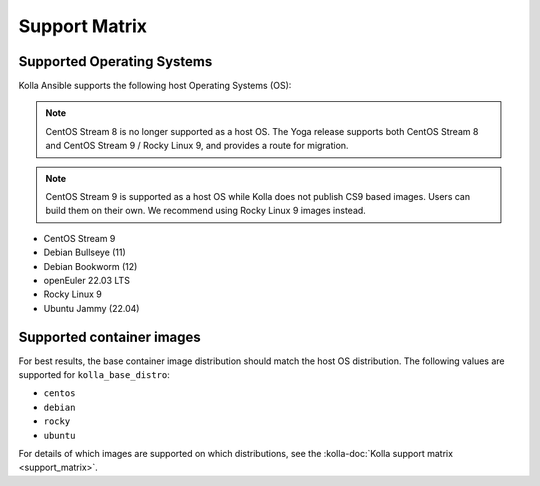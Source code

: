 ==============
Support Matrix
==============

Supported Operating Systems
~~~~~~~~~~~~~~~~~~~~~~~~~~~

Kolla Ansible supports the following host Operating Systems (OS):

.. note::

   CentOS Stream 8 is no longer supported as a host OS. The Yoga release
   supports both CentOS Stream 8 and CentOS Stream 9 / Rocky Linux 9, and
   provides a route for migration.

.. note::

   CentOS Stream 9 is supported as a host OS while Kolla does not publish CS9
   based images. Users can build them on their own. We recommend using Rocky
   Linux 9 images instead.

* CentOS Stream 9
* Debian Bullseye (11)
* Debian Bookworm (12)
* openEuler 22.03 LTS
* Rocky Linux 9
* Ubuntu Jammy (22.04)

Supported container images
~~~~~~~~~~~~~~~~~~~~~~~~~~

For best results, the base container image distribution should match the host
OS distribution. The following values are supported for ``kolla_base_distro``:

* ``centos``
* ``debian``
* ``rocky``
* ``ubuntu``

For details of which images are supported on which distributions, see the
:kolla-doc:`Kolla support matrix <support_matrix>`.
